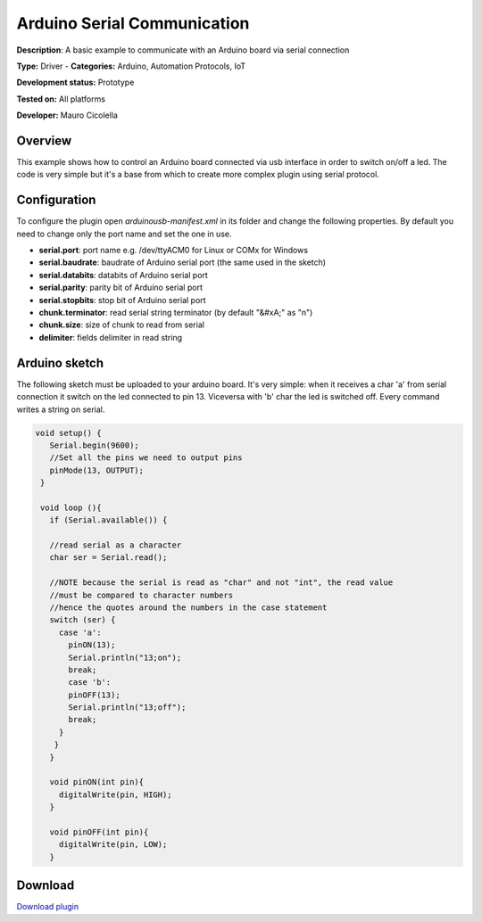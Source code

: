 
Arduino Serial Communication
============================

**Description**: A basic example to communicate with an Arduino board via serial connection

**Type:** Driver  - **Categories:** Arduino, Automation Protocols, IoT

**Development status:** Prototype

**Tested on:** All platforms

**Developer:** Mauro Cicolella

Overview
--------
This example shows how to control an Arduino board connected via usb interface in order to switch on/off a led. 
The code is very simple but it's a base from which to create more complex plugin using serial protocol. 

Configuration
-------------
To configure the plugin open *arduinousb-manifest.xml* in its folder and change the following properties. 
By default you need to change only the port name and set the one in use.

* **serial.port**: port name e.g. /dev/ttyACM0 for Linux or COMx for Windows
* **serial.baudrate**: baudrate of Arduino serial port (the same used in the sketch)
* **serial.databits**: databits of Arduino serial port
* **serial.parity**: parity bit of Arduino serial port
* **serial.stopbits**: stop bit of Arduino serial port
* **chunk.terminator**: read serial string terminator (by default "&#xA;" as "\n")
* **chunk.size**: size of chunk to read from serial
* **delimiter**: fields delimiter in read string

Arduino sketch
--------------

The following sketch must be uploaded to your arduino board. It's very simple: when it receives a char 'a' from serial connection it switch on the led connected to pin 13. Viceversa with 'b' char the led is switched off. Every command writes a string on serial.

.. code-block:: guess

   void setup() {
      Serial.begin(9600);
      //Set all the pins we need to output pins
      pinMode(13, OUTPUT);
    }

    void loop (){
      if (Serial.available()) {

      //read serial as a character
      char ser = Serial.read();

      //NOTE because the serial is read as "char" and not "int", the read value 
      //must be compared to character numbers
      //hence the quotes around the numbers in the case statement
      switch (ser) {
        case 'a':
          pinON(13);
          Serial.println("13;on");
          break;
          case 'b':
          pinOFF(13);
          Serial.println("13;off");
          break;
        }
       }
      }
      
      void pinON(int pin){
        digitalWrite(pin, HIGH);
      }

      void pinOFF(int pin){
        digitalWrite(pin, LOW);
      }

Download
--------
`Download plugin <https://bintray.com/freedomotic/freedomotic-plugins/Arduino_Serial_Communication>`_
 
